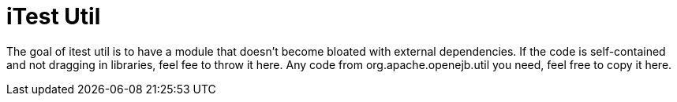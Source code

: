 # iTest Util

The goal of itest util is to have a module that doesn't become bloated with external dependencies.  If the code is self-contained and not dragging in libraries, feel fee to throw it here.  Any code from org.apache.openejb.util you need, feel free to copy it here.
